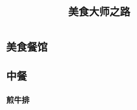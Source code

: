 #+OPTIONS: toc:nil ^:nil author:nil date:nil html-postamble:nil
#+SEQ_TODO: TODO(t) STARTED(s) WAITING(w) APPT(a) | DONE(d) CANCELLED(c) DEFERRED(f)
#+TAGS: OFFICE(o) HOME(h) READING(r) FEED(f) STRUCTUREDINDEX(s) TAZAV2(t)
#+TITLE: 美食大师之路
* 美食餐馆

* 中餐
** 煎牛排

